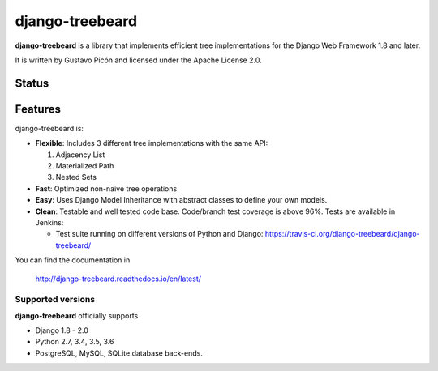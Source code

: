 ================
django-treebeard
================

**django-treebeard** is a library that implements efficient tree implementations
for the Django Web Framework 1.8 and later.

It is written by Gustavo Picón and licensed under the Apache License 2.0.

Status
------

.. image:: https://readthedocs.org/projects/django-treebeard/badge/?version=latest
    :target: https://readthedocs.org/projects/django-treebeard/

.. image:: https://travis-ci.org/django-treebeard/django-treebeard.svg?branch=master
    :target: https://travis-ci.org/django-treebeard/django-treebeard

.. image:: https://ci.appveyor.com/api/projects/status/mwbf062v68lhw05c?svg=true
    :target: https://ci.appveyor.com/project/mvantellingen/django-treebeard

.. image:: https://img.shields.io/pypi/v/django-treebeard.svg
    :target: https://pypi.python.org/pypi/django-treebeard/

Features
--------
django-treebeard is:

- **Flexible**: Includes 3 different tree implementations with the same API:

  1. Adjacency List
  2. Materialized Path
  3. Nested Sets

- **Fast**: Optimized non-naive tree operations
- **Easy**: Uses Django Model Inheritance with abstract classes to define your own
  models.
- **Clean**: Testable and well tested code base. Code/branch test coverage is above
  96%. Tests are available in Jenkins:

  - Test suite running on different versions of Python and Django:
    https://travis-ci.org/django-treebeard/django-treebeard/

You can find the documentation in

    http://django-treebeard.readthedocs.io/en/latest/

Supported versions
==================

**django-treebeard** officially supports

* Django 1.8 - 2.0
* Python 2.7, 3.4, 3.5, 3.6
* PostgreSQL, MySQL, SQLite database back-ends.
